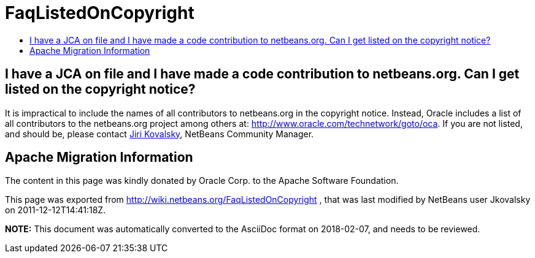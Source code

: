 // 
//     Licensed to the Apache Software Foundation (ASF) under one
//     or more contributor license agreements.  See the NOTICE file
//     distributed with this work for additional information
//     regarding copyright ownership.  The ASF licenses this file
//     to you under the Apache License, Version 2.0 (the
//     "License"); you may not use this file except in compliance
//     with the License.  You may obtain a copy of the License at
// 
//       http://www.apache.org/licenses/LICENSE-2.0
// 
//     Unless required by applicable law or agreed to in writing,
//     software distributed under the License is distributed on an
//     "AS IS" BASIS, WITHOUT WARRANTIES OR CONDITIONS OF ANY
//     KIND, either express or implied.  See the License for the
//     specific language governing permissions and limitations
//     under the License.
//

= FaqListedOnCopyright
:jbake-type: wiki
:jbake-tags: wiki, devfaq, needsreview
:markup-in-source: verbatim,quotes,macros
:jbake-status: published
:keywords: Apache NetBeans wiki FaqListedOnCopyright
:description: Apache NetBeans wiki FaqListedOnCopyright
:toc: left
:toc-title:
:syntax: true

== I have a JCA on file and I have made a code contribution to netbeans.org. Can I get listed on the copyright notice?

It is impractical to include the names of all contributors to netbeans.org in the copyright notice. Instead, Oracle includes a list of all contributors to the netbeans.org project among others at: link:http://www.oracle.com/technetwork/goto/oca[http://www.oracle.com/technetwork/goto/oca]. If you are not listed, and should be, please contact link:mailto:jiri.kovalsky@oracle.com[Jiri Kovalsky], NetBeans Community Manager.

== Apache Migration Information

The content in this page was kindly donated by Oracle Corp. to the
Apache Software Foundation.

This page was exported from link:http://wiki.netbeans.org/FaqListedOnCopyright[http://wiki.netbeans.org/FaqListedOnCopyright] , 
that was last modified by NetBeans user Jkovalsky 
on 2011-12-12T14:41:18Z.


*NOTE:* This document was automatically converted to the AsciiDoc format on 2018-02-07, and needs to be reviewed.
